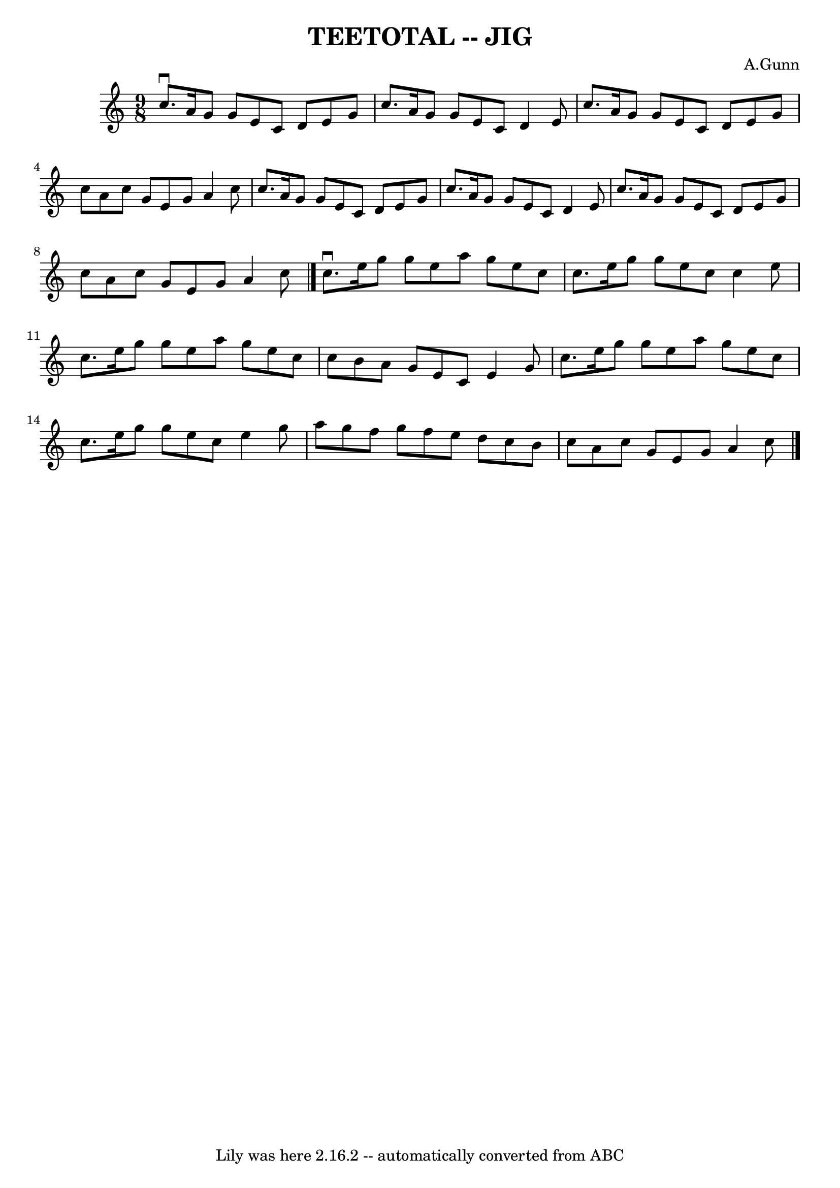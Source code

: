 \version "2.7.40"
\header {
	book = "Ryan's Mammoth Collection of Fiddle Tunes"
	composer = "A.Gunn"
	crossRefNumber = "1"
	footnotes = ""
	tagline = "Lily was here 2.16.2 -- automatically converted from ABC"
	title = "TEETOTAL -- JIG"
}
voicedefault =  {
\set Score.defaultBarType = "empty"

\time 9/8 \key a \minor   c''8. ^\downbow   a'16    g'8    g'8    e'8    c'8    
d'8    e'8    g'8    \bar "|"   c''8.    a'16    g'8    g'8    e'8    c'8    
d'4    e'8    \bar "|"   c''8.    a'16    g'8    g'8    e'8    c'8    d'8    
e'8    g'8    \bar "|"   c''8    a'8    c''8    g'8    e'8    g'8    a'4    
c''8        \bar "|"   c''8.    a'16    g'8    g'8    e'8    c'8    d'8    e'8  
  g'8    \bar "|"   c''8.    a'16    g'8    g'8    e'8    c'8    d'4    e'8    
\bar "|"   c''8.    a'16    g'8    g'8    e'8    c'8    d'8    e'8    g'8    
\bar "|"   c''8    a'8    c''8    g'8    e'8    g'8    a'4    c''8    \bar "|." 
    c''8. ^\downbow   e''16    g''8    g''8    e''8    a''8    g''8    e''8    
c''8    \bar "|"   c''8.    e''16    g''8    g''8    e''8    c''8    c''4    
e''8    \bar "|"   c''8.    e''16    g''8    g''8    e''8    a''8    g''8    
e''8    c''8    \bar "|"   c''8    b'8    a'8    g'8    e'8    c'8    e'4    
g'8        \bar "|"   c''8.    e''16    g''8    g''8    e''8    a''8    g''8    
e''8    c''8    \bar "|"   c''8.    e''16    g''8    g''8    e''8    c''8    
e''4    g''8    \bar "|"   a''8    g''8    f''8    g''8    f''8    e''8    d''8 
   c''8    b'8    \bar "|"   c''8    a'8    c''8    g'8    e'8    g'8    a'4    
c''8    \bar "|."   
}

\score{
    <<

	\context Staff="default"
	{
	    \voicedefault 
	}

    >>
	\layout {
	}
	\midi {}
}
